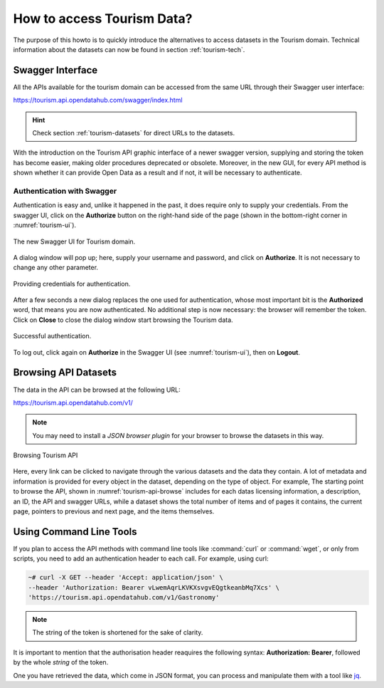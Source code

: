 
.. _tourism-data-howto:
   
How to access Tourism Data?
===========================

The purpose of this howto is to quickly introduce the alternatives to
access datasets in the Tourism domain. Technical information about the
datasets can now be found in section :ref:`tourism-tech`.

Swagger Interface
-----------------

All the APIs available for the tourism domain can be accessed from the
same URL through their Swagger user interface:

https://tourism.api.opendatahub.com/swagger/index.html

.. hint:: Check section :ref:`tourism-datasets` for direct URLs to the
   datasets.

With the introduction on the Tourism API graphic interface of a newer
swagger version, supplying and storing the token has become easier,
making older procedures deprecated or obsolete. Moreover, in the new
GUI, for every API method is shown whether it can provide Open Data as
a result and if not, it will be necessary to authenticate.

.. _data-access-tourismAPI:

Authentication with Swagger
~~~~~~~~~~~~~~~~~~~~~~~~~~~

Authentication is easy and, unlike it happened in the past, it does
require only to supply your credentials. From the swagger UI, click on
the :strong:`Authorize` button on the right-hand side of the page
(shown in the bottom-right corner in :numref:`tourism-ui`).

.. _tourism-ui:

.. figure:: /images/tourism-01.png
   :scale: 33%
   :align: center

   The new Swagger UI for Tourism domain.

A dialog window will pop up; here, supply your username and password,
and click on :strong:`Authorize`. It is not necessary to change any
other parameter.

.. _tourism-auth:

.. figure:: /images/tourism-02.png
   :scale: 33%
   :align: center

   Providing credentials for authentication.

After a few seconds a new dialog replaces the one used for
authentication, whose most important bit is the :strong:`Authorized`
word, that means you are now authenticated. No additional step is now
necessary: the browser will remember the token. Click on
:strong:`Close` to close the dialog window start browsing the Tourism
data.

.. _tourism-auth-ok:

.. figure:: /images/tourism-03.png
   :scale: 33%
   :align: center

   Successful authentication.

To log out, click again on :strong:`Authorize` in the Swagger UI (see
:numref:`tourism-ui`), then on :strong:`Logout`.

Browsing API Datasets
---------------------

The data in the API can be browsed at the following URL:

https://tourism.api.opendatahub.com/v1/

.. note:: You may need to install a `JSON browser plugin` for your
   browser to browse the datasets in this way.

.. _tourism-api-browse:

.. figure:: /images/API-browser.png
   :scale: 33%
   :align: center

   Browsing Tourism API

Here, every link can be clicked to navigate through the various
datasets and the data they contain. A lot of metadata and information
is provided for every object in the dataset, depending on the type of
object. For example, The starting point to browse the API, shown in
:numref:`tourism-api-browse` includes for each datas licensing
information, a description, an ID, the API and swagger URLs, while a
dataset shows the total number of items and of pages it contains, the
current page, pointers to previous and next page, and the items
themselves.


Using Command Line Tools
------------------------

If you plan to access the API methods with command line tools like
:command:`curl` or :command:`wget`, or only from scripts, you need to
add an authentication header to each call. For example, using curl:

.. code-block:: bash

   ~# curl -X GET --header 'Accept: application/json' \
   --header 'Authorization: Bearer vLwemAqrLKVKXsvgvEQgtkeanbMq7Xcs' \
   'https://tourism.api.opendatahub.com/v1/Gastronomy'

.. note:: The string of the token is shortened for the sake of
   clarity. 

   

It is important to mention that the authorisation header reaquires the
following syntax: :strong:`Authorization: Bearer`, followed by the
whole `string` of the token.

One you have retrieved the data, which come in JSON format, you can
process and manipulate them with a tool like `jq
<https://github.com/stedolan/jq>`_.

